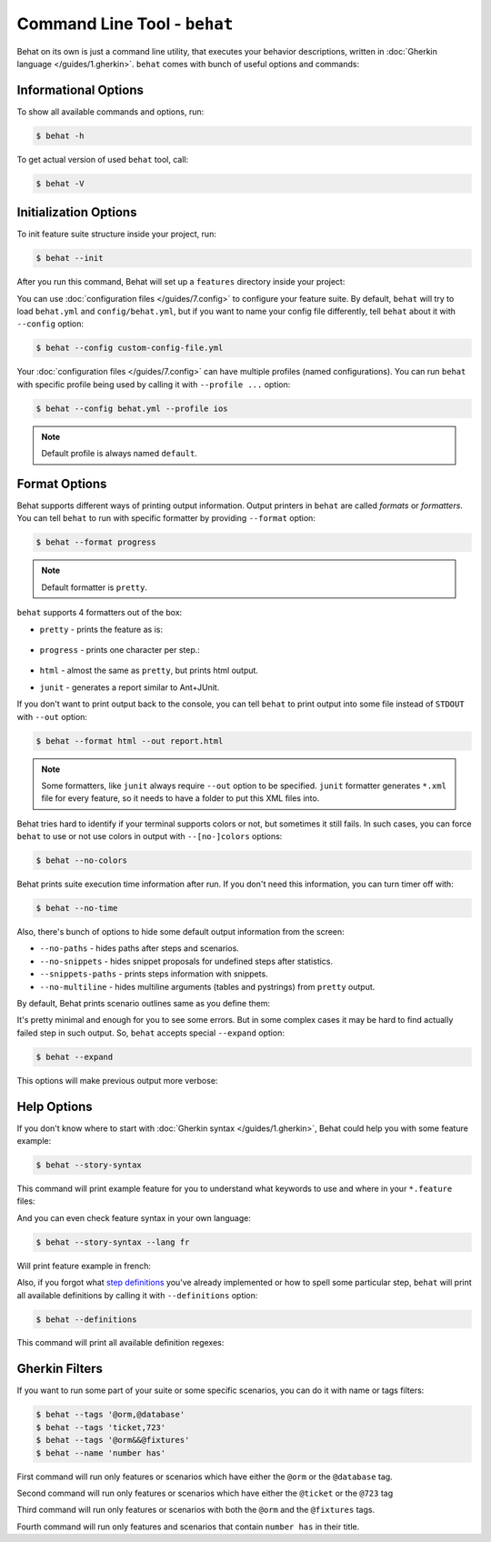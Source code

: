 Command Line Tool - ``behat``
=============================

Behat on its own is just a command line utility, that executes your behavior
descriptions, written in :doc:`Gherkin language </guides/1.gherkin>`. ``behat``
comes with bunch of useful options and commands:

.. image:: /images/--help.png
   :align: center

Informational Options
---------------------

To show all available commands and options, run:

.. code-block:: bash

    $ behat -h

To get actual version of used ``behat`` tool, call:

.. code-block:: bash

    $ behat -V

Initialization Options
----------------------

To init feature suite structure inside your project, run:

.. code-block:: bash

    $ behat --init

After you run this command, Behat will set up a ``features`` directory
inside your project:

.. image:: /images/--init.png
   :align: center

You can use :doc:`configuration files </guides/7.config>` to configure your
feature suite. By default, ``behat`` will try to load ``behat.yml`` and
``config/behat.yml``, but if you want to name your config file differently,
tell ``behat`` about it with ``--config`` option:

.. code-block:: bash

    $ behat --config custom-config-file.yml

Your :doc:`configuration files </guides/7.config>` can have multiple profiles
(named configurations). You can run ``behat`` with specific profile being used
by calling it with ``--profile ...`` option:

.. code-block:: bash

    $ behat --config behat.yml --profile ios

.. note::

    Default profile is always named ``default``.

Format Options
--------------

Behat supports different ways of printing output information. Output printers
in ``behat`` are called *formats* or *formatters*. You can tell ``behat`` to
run with specific formatter by providing ``--format`` option:

.. code-block:: bash

    $ behat --format progress

.. note::

    Default formatter is ``pretty``.

``behat`` supports 4 formatters out of the box:

* ``pretty`` - prints the feature as is:

    .. image:: /images/formatter-pretty.png
       :align: center

* ``progress`` - prints one character per step.:

   .. image:: /images/formatter-progress.png
      :align: center

* ``html`` - almost the same as ``pretty``, but prints html output.

* ``junit`` - generates a report similar to Ant+JUnit.

If you don't want to print output back to the console, you can tell ``behat``
to print output into some file instead of ``STDOUT`` with ``--out`` option:

.. code-block:: bash

    $ behat --format html --out report.html

.. note::

    Some formatters, like ``junit`` always require ``--out`` option to be
    specified. ``junit`` formatter generates ``*.xml`` file for every feature,
    so it needs to have a folder to put this XML files into.

Behat tries hard to identify if your terminal supports colors or not, but
sometimes it still fails. In such cases, you can force ``behat`` to use or not
use colors in output with ``--[no-]colors`` options:

.. code-block:: bash

    $ behat --no-colors

Behat prints suite execution time information after run. If you don't need this
information, you can turn timer off with:

.. code-block:: bash

    $ behat --no-time

Also, there's bunch of options to hide some default output information from the
screen:

* ``--no-paths`` - hides paths after steps and scenarios.
* ``--no-snippets`` - hides snippet proposals for undefined steps after
  statistics.
* ``--snippets-paths`` - prints steps information with snippets.
* ``--no-multiline`` - hides multiline arguments (tables and pystrings) from
  ``pretty`` output.

By default, Behat prints scenario outlines same as you define them:

.. image:: /images/formatter-outline-default.png
   :align: center

It's pretty minimal and enough for you to see some errors. But in some complex
cases it may be hard to find actually failed step in such output. So, ``behat``
accepts special ``--expand`` option:

.. code-block:: bash

    $ behat --expand

This options will make previous output more verbose:

.. image:: /images/formatter-outline-expand.png
   :align: center

Help Options
------------

If you don't know where to start with :doc:`Gherkin syntax </guides/1.gherkin>`,
Behat could help you with some feature example:

.. code-block:: bash

    $ behat --story-syntax

This command will print example feature for you to understand what keywords to
use and where in your ``*.feature`` files:

.. image:: /images/--story-syntax.png
   :align: center

And you can even check feature syntax in your own language:

.. code-block:: bash

    $ behat --story-syntax --lang fr

Will print feature example in french:

.. image:: /images/--story-syntax-fr.png
   :align: center

Also, if you forgot what `step definitions </guides/2.definitions>`_ you've
already implemented or how to spell some particular step, ``behat`` will print
all available definitions by calling it with ``--definitions`` option:

.. code-block:: bash

    $ behat --definitions

This command will print all available definition regexes:

.. image:: /images/--definitions.png
   :align: center

Gherkin Filters
---------------

If you want to run some part of your suite or some specific scenarios, you
can do it with name or tags filters:

.. code-block:: bash

    $ behat --tags '@orm,@database'
    $ behat --tags 'ticket,723'
    $ behat --tags '@orm&&@fixtures'
    $ behat --name 'number has'

First command will run only features or scenarios which have either the 
``@orm`` or the ``@database`` tag.

Second command will run only features or scenarios which have either the 
``@ticket`` or the ``@723`` tag

Third command will run only features or scenarios with both the ``@orm`` 
and the ``@fixtures`` tags.

Fourth command will run only features and scenarios that contain ``number has``
in their title.
